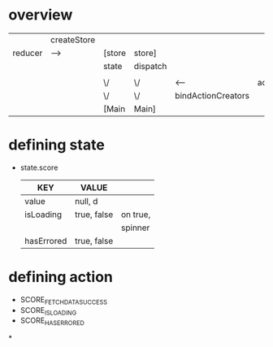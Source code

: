* overview
      |-------------+-------------+--------+----------+--------------------+---------------|
      |             | createStore |        |          |                    |               |
      | reducer     | ---->       | [store | store]   |                    |               |
      |-------------+-------------+--------+----------+--------------------+---------------|
      |             |             | state  | dispatch |                    |               |
      |             |             |        |          |                    |               |
      |-------------+-------------+--------+----------+--------------------+---------------|
      |             |             | \/     | \/       | <-----             | actionCreator |
      |             |             | \/     | \/       | bindActionCreators |               |
      |-------------+-------------+--------+----------+--------------------+---------------|
      |             |             | [Main  | Main]    |                    |               |
      |-------------+-------------+--------+----------+--------------------+---------------|




* defining state
  - state.score
    | KEY        | VALUE       |          |
    |------------+-------------+----------|
    | value      | null, d     |          |
    |------------+-------------+----------|
    | isLoading  | true, false | on true, |
    |            |             | spinner  |
    |------------+-------------+----------|
    | hasErrored | true, false |          |
    |------------+-------------+----------|

* defining action
  - SCORE_FETCH_DATA_SUCCESS
  - SCORE_IS_LOADING
  - SCORE_HAS_ERRORED

*
